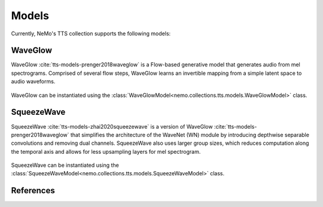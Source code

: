 Models
======

Currently, NeMo's TTS collection supports the following models:

.. _WaveGlow_Model:

WaveGlow
--------

WaveGlow :cite:`tts-models-prenger2018waveglow` is a Flow-based generative model that generates audio from mel spectrograms.
Comprised of several flow steps, WaveGlow learns an invertible mapping from a simple latent space to audio waveforms.

    .. image:: waveglow.png
        :align: center
        :alt: waveglow model

WaveGlow can be instantiated using the :class:`WaveGlowModel<nemo.collections.tts.models.WaveGlowModel>` class.


SqueezeWave
-----------

SqueezeWave :cite:`tts-models-zhai2020squeezewave` is a version of WaveGlow :cite:`tts-models-prenger2018waveglow` that simplifies the architecture of the WaveNet (WN) module by introducing depthwise separable convolutions and removing dual channels.
SqueezeWave also uses larger group sizes, which reduces computation along the temporal axis and allows for less upsampling layers for mel spectrogram.

    .. image:: squeezewave_wn.png
        :align: center
        :alt: squeezewave vs waveglow wavenet modules

SqueezeWave can be instantiated using the :class:`SqueezeWaveModel<nemo.collections.tts.models.SqueezeWaveModel>` class.


References
----------

.. bibliography:: tts_all.bib
    :style: plain
    :labelprefix: TTS-MODELS
    :keyprefix: tts-models-
